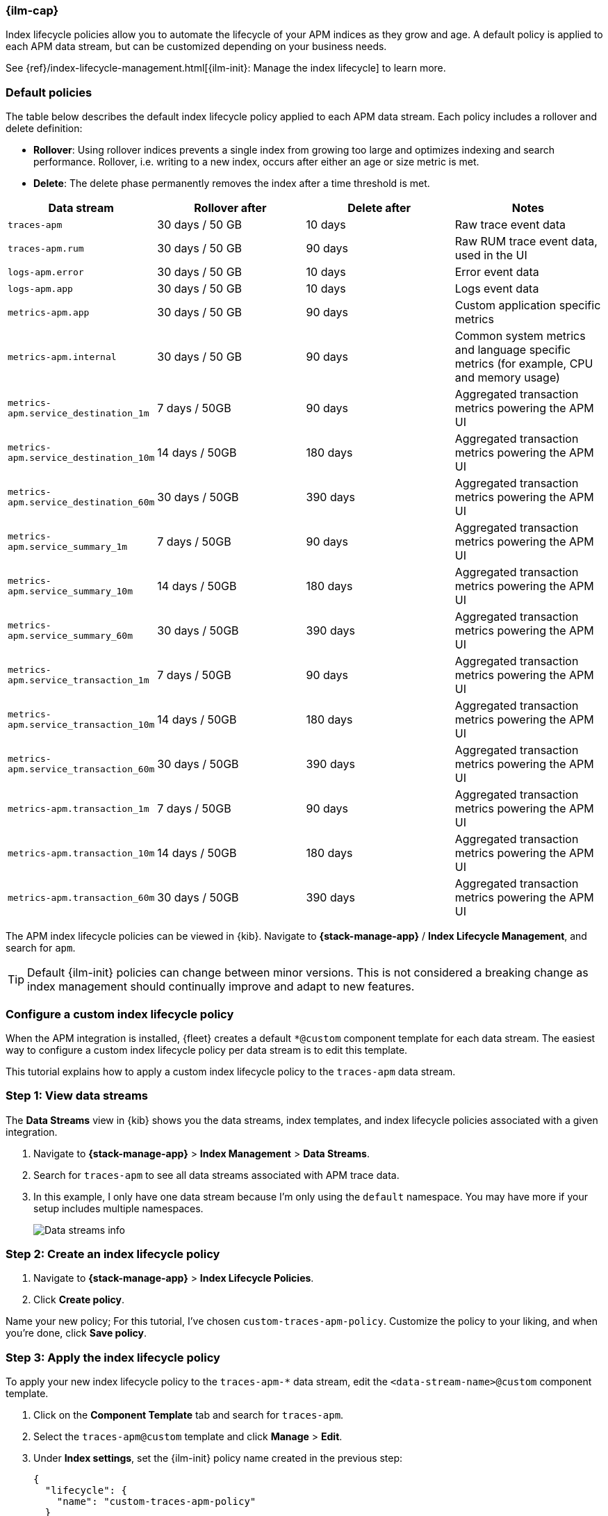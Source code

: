 //////////////////////////////////////////////////////////////////////////
// This content is reused in the Legacy ILM documentation
//////////////////////////////////////////////////////////////////////////

[[apm-ilm-how-to]]
=== {ilm-cap}

:append-legacy:
// tag::ilm-integration[]

Index lifecycle policies allow you to automate the
lifecycle of your APM indices as they grow and age.
A default policy is applied to each APM data stream,
but can be customized depending on your business needs.

See {ref}/index-lifecycle-management.html[{ilm-init}: Manage the index lifecycle] to learn more.

[discrete]
[id="index-lifecycle-policies-default{append-legacy}"]
=== Default policies

The table below describes the default index lifecycle policy applied to each APM data stream.
Each policy includes a rollover and delete definition:

* **Rollover**: Using rollover indices prevents a single index from growing too large and optimizes indexing and search performance. Rollover, i.e. writing to a new index, occurs after either an age or size metric is met.
* **Delete**: The delete phase permanently removes the index after a time threshold is met.

[cols="1,1,1,1",options="header"]
|===
|Data stream
|Rollover after
|Delete after
|Notes

| `traces-apm`
| 30 days / 50 GB
| 10 days
| Raw trace event data

| `traces-apm.rum`
| 30 days / 50 GB
| 90 days
| Raw RUM trace event data, used in the UI

| `logs-apm.error`
| 30 days / 50 GB
| 10 days
| Error event data

| `logs-apm.app`
| 30 days / 50 GB
| 10 days
| Logs event data

| `metrics-apm.app`
| 30 days / 50 GB
| 90 days
| Custom application specific metrics

| `metrics-apm.internal`
| 30 days / 50 GB
| 90 days
| Common system metrics and language specific metrics (for example, CPU and memory usage)

| `metrics-apm.service_destination_1m`
| 7 days / 50GB
| 90 days
| Aggregated transaction metrics powering the APM UI

| `metrics-apm.service_destination_10m`
| 14 days / 50GB
| 180 days
| Aggregated transaction metrics powering the APM UI

| `metrics-apm.service_destination_60m`
| 30 days / 50GB
| 390 days
| Aggregated transaction metrics powering the APM UI

| `metrics-apm.service_summary_1m`
| 7 days / 50GB
| 90 days
| Aggregated transaction metrics powering the APM UI

| `metrics-apm.service_summary_10m`
| 14 days / 50GB
| 180 days
| Aggregated transaction metrics powering the APM UI

| `metrics-apm.service_summary_60m`
| 30 days / 50GB
| 390 days
| Aggregated transaction metrics powering the APM UI

| `metrics-apm.service_transaction_1m`
| 7 days / 50GB
| 90 days
| Aggregated transaction metrics powering the APM UI

| `metrics-apm.service_transaction_10m`
| 14 days / 50GB
| 180 days
| Aggregated transaction metrics powering the APM UI

| `metrics-apm.service_transaction_60m`
| 30 days / 50GB
| 390 days
| Aggregated transaction metrics powering the APM UI

| `metrics-apm.transaction_1m`
| 7 days / 50GB
| 90 days
| Aggregated transaction metrics powering the APM UI

| `metrics-apm.transaction_10m`
| 14 days / 50GB
| 180 days
| Aggregated transaction metrics powering the APM UI

| `metrics-apm.transaction_60m`
| 30 days / 50GB
| 390 days
| Aggregated transaction metrics powering the APM UI

|===

The APM index lifecycle policies can be viewed in {kib}.
Navigate to *{stack-manage-app}* / *Index Lifecycle Management*, and search for `apm`.

TIP: Default {ilm-init} policies can change between minor versions.
This is not considered a breaking change as index management should continually improve and adapt to new features.

[discrete]
[id="data-streams-custom-policy{append-legacy}"]
=== Configure a custom index lifecycle policy

When the APM integration is installed, {fleet} creates a default `*@custom` component template for each data stream.
The easiest way to configure a custom index lifecycle policy per data stream is to edit this template.

This tutorial explains how to apply a custom index lifecycle policy to the `traces-apm` data stream.

[discrete]
[id="data-streams-custom-one{append-legacy}"]
=== Step 1: View data streams

The **Data Streams** view in {kib} shows you the data streams,
index templates, and index lifecycle policies associated with a given integration.

. Navigate to **{stack-manage-app}** > **Index Management** > **Data Streams**.
. Search for `traces-apm` to see all data streams associated with APM trace data.
. In this example, I only have one data stream because I'm only using the `default` namespace.
You may have more if your setup includes multiple namespaces.
+
[role="screenshot"]
image::images/data-stream-overview.png[Data streams info]

[discrete]
[id="data-streams-custom-two{append-legacy}"]
=== Step 2: Create an index lifecycle policy

. Navigate to **{stack-manage-app}** > **Index Lifecycle Policies**.
. Click **Create policy**.

Name your new policy; For this tutorial, I've chosen `custom-traces-apm-policy`.
Customize the policy to your liking, and when you're done, click **Save policy**.

[discrete]
[id="data-streams-custom-three{append-legacy}"]
=== Step 3: Apply the index lifecycle policy

To apply your new index lifecycle policy to the `traces-apm-*` data stream,
edit the `<data-stream-name>@custom` component template.

. Click on the **Component Template** tab and search for `traces-apm`.
. Select the `traces-apm@custom` template and click **Manage** > **Edit**.
. Under **Index settings**, set the {ilm-init} policy name created in the previous step:
+
[source,json]
----
{
  "lifecycle": {
    "name": "custom-traces-apm-policy"
  }
}
----
. Continue to **Review** and ensure your request looks similar to the image below.
If it does, click **Create component template**.
+
[role="screenshot"]
image::images/create-component-template.png[Create component template]

[discrete]
[id="data-streams-custom-four{append-legacy}"]
=== Step 4: Roll over the data stream (optional)

To confirm that the data stream is now using the new index template and {ilm-init} policy,
you can either repeat <<data-streams-custom-one,step one>>, or navigate to **{dev-tools-app}** and run the following:

[source,bash]
----
GET /_data_stream/traces-apm-default <1>
----
<1> The name of the data stream we've been hacking on appended with your <namespace>

The result should include the following:

[source,json]
----
{
  "data_streams" : [
    {
      ...
      "template" : "traces-apm-default", <1>
      "ilm_policy" : "custom-traces-apm-policy", <2>
      ...
    }
  ]
}
----
<1> The name of the custom index template created in step three
<2> The name of the {ilm-init} policy applied to the new component template in step two

New {ilm-init} policies only take effect when new indices are created,
so you either must wait for a rollover to occur (usually after 30 days or when the index size reaches 50 GB),
or force a rollover using the {ref}/indices-rollover-index.html[{es} rollover API]:

[source,bash]
----
POST /traces-apm-default/_rollover/
----

[discrete]
[id="data-streams-custom-policy-namespace{append-legacy}"]
=== Namespace-level index lifecycle policies

It is also possible to create more granular index lifecycle policies that apply to individual namespaces.
This process is similar to the above tutorial, but includes cloning and modify the existing index template to use
a new `*@custom` component template.

// end::ilm-integration[]
